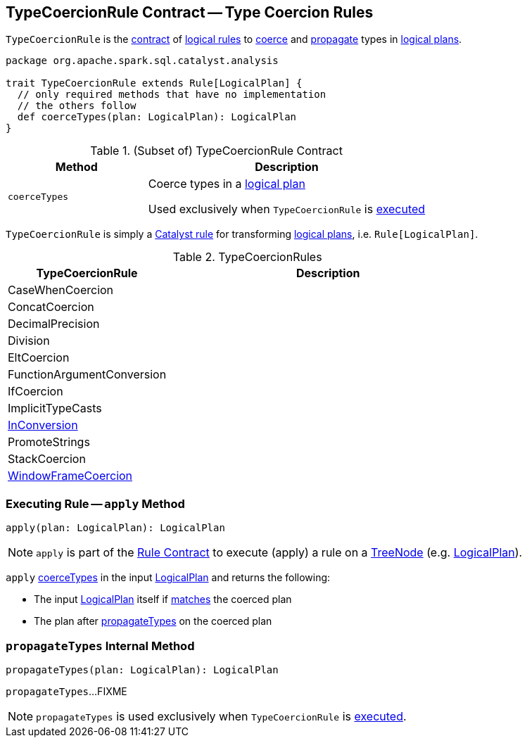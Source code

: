 == [[TypeCoercionRule]] TypeCoercionRule Contract -- Type Coercion Rules

`TypeCoercionRule` is the <<contract, contract>> of <<implementations, logical rules>> to <<coerceTypes, coerce>> and <<propagateTypes, propagate>> types in <<spark-sql-LogicalPlan.adoc#, logical plans>>.

[[contract]]
[source, scala]
----
package org.apache.spark.sql.catalyst.analysis

trait TypeCoercionRule extends Rule[LogicalPlan] {
  // only required methods that have no implementation
  // the others follow
  def coerceTypes(plan: LogicalPlan): LogicalPlan
}
----

.(Subset of) TypeCoercionRule Contract
[cols="1m,2",options="header",width="100%"]
|===
| Method
| Description

| coerceTypes
| [[coerceTypes]] Coerce types in a <<spark-sql-LogicalPlan.adoc#, logical plan>>

Used exclusively when `TypeCoercionRule` is <<apply, executed>>
|===

`TypeCoercionRule` is simply a <<spark-sql-catalyst-Rule.adoc#, Catalyst rule>> for transforming <<spark-sql-LogicalPlan.adoc#, logical plans>>, i.e. `Rule[LogicalPlan]`.

[[implementations]]
.TypeCoercionRules
[cols="1,2",options="header",width="100%"]
|===
| TypeCoercionRule
| Description

| CaseWhenCoercion
| [[CaseWhenCoercion]]

| ConcatCoercion
| [[ConcatCoercion]]

| DecimalPrecision
| [[DecimalPrecision]]

| Division
| [[Division]]

| EltCoercion
| [[EltCoercion]]

| FunctionArgumentConversion
| [[FunctionArgumentConversion]]

| IfCoercion
| [[IfCoercion]]

| ImplicitTypeCasts
| [[ImplicitTypeCasts]]

| <<spark-sql-Analyzer-TypeCoercionRule-InConversion.adoc#, InConversion>>
| [[InConversion]]

| PromoteStrings
| [[PromoteStrings]]

| StackCoercion
| [[StackCoercion]]

| <<spark-sql-Analyzer-TypeCoercionRule-WindowFrameCoercion.adoc#, WindowFrameCoercion>>
| [[WindowFrameCoercion]]
|===

=== [[apply]] Executing Rule -- `apply` Method

[source, scala]
----
apply(plan: LogicalPlan): LogicalPlan
----

NOTE: `apply` is part of the <<spark-sql-catalyst-Rule.adoc#apply, Rule Contract>> to execute (apply) a rule on a <<spark-sql-catalyst-TreeNode.adoc#, TreeNode>> (e.g. <<spark-sql-LogicalPlan.adoc#, LogicalPlan>>).

`apply` <<coerceTypes, coerceTypes>> in the input <<spark-sql-LogicalPlan.adoc#, LogicalPlan>> and returns the following:

* The input <<spark-sql-LogicalPlan.adoc#, LogicalPlan>> itself if <<spark-sql-catalyst-TreeNode.adoc#fastEquals, matches>> the coerced plan

* The plan after <<propagateTypes, propagateTypes>> on the coerced plan

=== [[propagateTypes]] `propagateTypes` Internal Method

[source, scala]
----
propagateTypes(plan: LogicalPlan): LogicalPlan
----

`propagateTypes`...FIXME

NOTE: `propagateTypes` is used exclusively when `TypeCoercionRule` is <<apply, executed>>.
